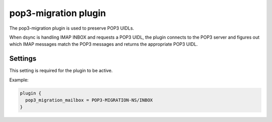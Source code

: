 .. _plugin-pop3-migration:

=====================
pop3-migration plugin
=====================

The pop3-migration plugin is used to preserve POP3 UIDLs. 

When dsync is handling IMAP INBOX and requests a POP3 UIDL, the plugin
connects to the POP3 server and figures out which IMAP messages match the
POP3 messages and returns the appropriate POP3 UIDL.

.. seealso:: `Migrating from any IMAP/POP3 server to Dovecot via dsync <https://wiki.dovecot.org/Migration/Dsync>`_

Settings
========

.. dovecot_plugin:setting:: pop3_migration_all_mailboxes
   :default: no
   :plugin: pop3-migration
   :values: @boolean

.. todo


.. dovecot_plugin:setting:: pop3_migration_ignore_extra_uidls
   :default: no
   :plugin: pop3-migration
   :values: @boolean

.. todo


.. dovecot_plugin:setting:: pop3_migration_ignore_missing_uidls
   :default: no
   :plugin: pop3-migration
   :values: @boolean

.. todo


.. dovecot_plugin:setting:: pop3_migration_mailbox
   :plugin: pop3-migration
   :values: @string

This setting is required for the plugin to be active.

.. todo

Example:

.. code-block:: none

  plugin {
    pop3_migration_mailbox = POP3-MIGRATION-NS/INBOX
  }


.. dovecot_plugin:setting:: pop3_migration_skip_size_check
   :default: no
   :plugin: pop3-migration
   :values: @boolean

.. todo


.. dovecot_plugin:setting:: pop3_migration_skip_uidl_check
   :default: no
   :plugin: pop3-migration
   :values: @boolean

.. todo

